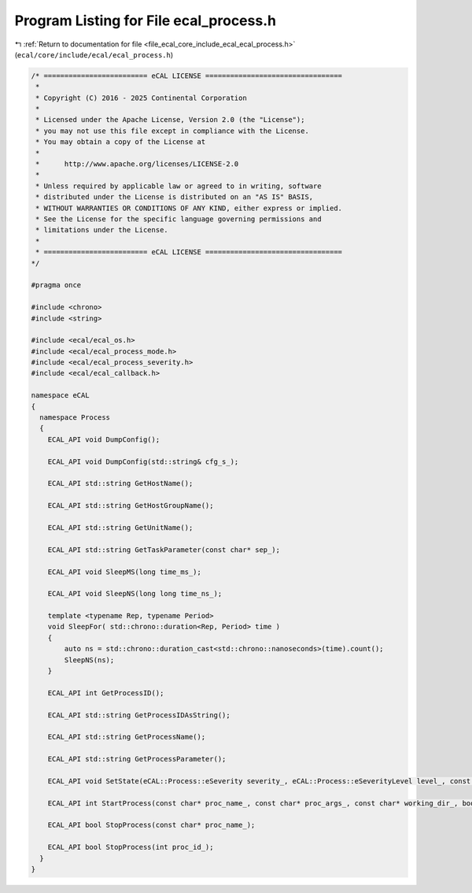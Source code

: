 
.. _program_listing_file_ecal_core_include_ecal_ecal_process.h:

Program Listing for File ecal_process.h
=======================================

|exhale_lsh| :ref:`Return to documentation for file <file_ecal_core_include_ecal_ecal_process.h>` (``ecal/core/include/ecal/ecal_process.h``)

.. |exhale_lsh| unicode:: U+021B0 .. UPWARDS ARROW WITH TIP LEFTWARDS

.. code-block:: cpp

   /* ========================= eCAL LICENSE =================================
    *
    * Copyright (C) 2016 - 2025 Continental Corporation
    *
    * Licensed under the Apache License, Version 2.0 (the "License");
    * you may not use this file except in compliance with the License.
    * You may obtain a copy of the License at
    * 
    *      http://www.apache.org/licenses/LICENSE-2.0
    * 
    * Unless required by applicable law or agreed to in writing, software
    * distributed under the License is distributed on an "AS IS" BASIS,
    * WITHOUT WARRANTIES OR CONDITIONS OF ANY KIND, either express or implied.
    * See the License for the specific language governing permissions and
    * limitations under the License.
    *
    * ========================= eCAL LICENSE =================================
   */
   
   #pragma once
   
   #include <chrono>
   #include <string>
   
   #include <ecal/ecal_os.h>
   #include <ecal/ecal_process_mode.h>
   #include <ecal/ecal_process_severity.h>
   #include <ecal/ecal_callback.h>
   
   namespace eCAL
   {
     namespace Process
     {
       ECAL_API void DumpConfig();
   
       ECAL_API void DumpConfig(std::string& cfg_s_);
   
       ECAL_API std::string GetHostName();
   
       ECAL_API std::string GetHostGroupName();
   
       ECAL_API std::string GetUnitName();
   
       ECAL_API std::string GetTaskParameter(const char* sep_);
   
       ECAL_API void SleepMS(long time_ms_);
   
       ECAL_API void SleepNS(long long time_ns_);
   
       template <typename Rep, typename Period>
       void SleepFor( std::chrono::duration<Rep, Period> time )
       {
           auto ns = std::chrono::duration_cast<std::chrono::nanoseconds>(time).count();
           SleepNS(ns);
       }
   
       ECAL_API int GetProcessID();
   
       ECAL_API std::string GetProcessIDAsString();
   
       ECAL_API std::string GetProcessName();
   
       ECAL_API std::string GetProcessParameter();
   
       ECAL_API void SetState(eCAL::Process::eSeverity severity_, eCAL::Process::eSeverityLevel level_, const char* info_);
   
       ECAL_API int StartProcess(const char* proc_name_, const char* proc_args_, const char* working_dir_, bool create_console_, eCAL::Process::eStartMode process_mode_, bool block_);
   
       ECAL_API bool StopProcess(const char* proc_name_);
   
       ECAL_API bool StopProcess(int proc_id_);
     }
   }
